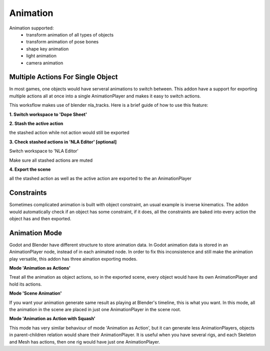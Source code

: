 Animation
=========
Animation supported:
 - transform animation of all types of objects
 - transform animation of pose bones
 - shape key animation
 - light animation
 - camera animation

Multiple Actions For Single Object 
----------------------------------
In most games, one objects would have serveral animations to switch between. 
This addon have a support for exporting multiple actions all at once into
a single AnimationPlayer and makes it easy to switch actions.

This worksflow makes use of blender nla_tracks. Here is a brief guide of how
to use this feature:

**1. Switch workspace to 'Dope Sheet'**

.. image:: img/dope_sheet.jpg

**2. Stash the active action**

the stashed action while not action would still be exported

.. image:: img/stash_action.jpg

**3. Check stashed actions in 'NLA Editor' [optional]**

Switch workspace to 'NLA Editor'

.. image:: img/nla_editor.jpg

Make sure all stashed actions are muted

.. image:: img/nla_strip.jpg

**4. Export the scene**

all the stashed action as well as the active action are exported
to the an AnimationPlayer

.. image:: img/in_godot.jpg


Constraints
-----------
Sometimes complicated animation is built with object constraint, an usual
example is inverse kinematics. The addon would automatically check if an
object has some constraint, if it does, all the constraints are baked into
every action the object has and then exported.


Animation Mode
---------------------------
Godot and Blender have different structure to store animation data.
In Godot animation data is stored in an AnimationPlayer node, instead
of in each animated node. In order to fix this inconsistence and still
make the animation play versatile, this addon has three aimation exporting
modes.


**Mode 'Animation as Actions'**

Treat all the animation as object actions, so in the exported scene, every
object would have its own AnimationPlayer and hold its actions.


**Mode 'Scene Animation'**

If you want your animation generate same result as playing at Blender's
timeline, this is what you want. In this mode, all the animation in the scene
are placed in just one AnimationPlayer in the scene root.

**Mode 'Animation as Action with Squash'**

This mode has very similar behaviour of mode 'Animation as Action', but it
can generate less AnimationPlayers, objects in parent-children relation would
share their AnimationPlayer. It is useful when you have several rigs, and each
Skeleton and Mesh has actions, then one rig would have just one AnimationPlayer.
